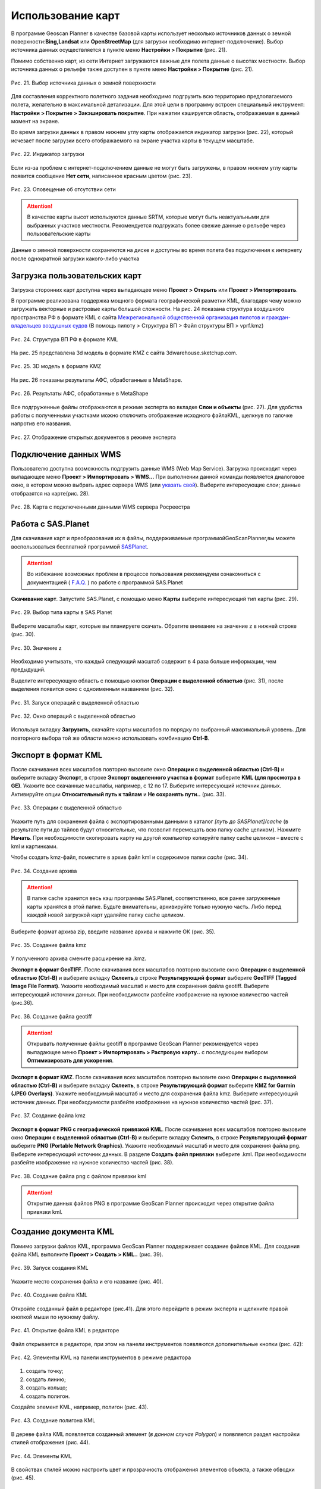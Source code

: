 Использование карт
=======================

В программе Geoscan Planner в качестве базовой карты использует несколько источников данных о земной поверхности:**Bing,Landsat** или **OpenStreetMap** (для загрузки необходимо интернет-подключение). Выбор источника данных осуществляется в пункте меню **Настройки > Покрытие** (рис. 21).

Помимо собственно карт, из сети Интернет загружаются важные для полета данные о высотах местности. Выбор источника данных о рельефе также доступен в пункте меню **Настройки > Покрытие** (рис. 21).

.. figure:: _static/_images/planer_maps/surf_relief.png 
   :align: center
   :width: 600

   Рис. 21. Выбор источника данных о земной поверхности

Для составления корректного полетного задания необходимо подгрузить всю территорию предполагаемого полета, желательно в максимальной детализации. Для этой цели в программу встроен специальный инструмент: **Настройки > Покрытие > Закэшировать покрытие**. При нажатии кэшируется область, отображаемая в данный момент на экране.

Во время загрузки данных в правом нижнем углу карты отображается индикатор загрузки (рис. 22), который исчезает после загрузки всего отображаемого на экране участка карты в текущем масштабе.

.. figure:: _static/_images/planer_maps/zagr.png 
   :align: center
   :width: 400

   Рис. 22. Индикатор загрузки

Если из-за проблем с интернет-подключением данные не могут быть загружены, в правом нижнем углу карты появится сообщение **Нет сети**, написанное красным цветом (рис. 23).

.. figure:: _static/_images/planer_maps/no_net.png 
   :align: center
   :width: 400

   Рис. 23. Оповещение об отсутствии сети

.. attention:: В качестве карты высот используются данные SRTM, которые могут быть неактуальными для выбранных участков местности. Рекомендуется подгружать более свежие данные о рельефе через пользовательские карты

Данные о земной поверхности сохраняются на диске и доступны во время полета без подключения к интернету после однократной загрузки какого-либо участка

Загрузка пользовательских карт
-----------------------------------------

Загрузка сторонних карт доступна через выпадающее меню **Проект > Открыть** или **Проект > Импортировать**.

В программе реализована поддержка мощного формата географической разметки KML, благодаря чему можно загружать векторные и растровые карты большой сложности. На рис. 24 показана структура воздушного пространства РФ в формате KML с сайта `Межрегиональной общественной организация пилотов и граждан-владельцев воздушных судов`_ (В помощь пилоту > Структура ВП > Файл структуры ВП > vprf.kmz)

.. _Межрегиональной общественной организация пилотов и граждан-владельцев воздушных судов: https://aopa.ru/

.. figure:: _static/_images/planer_maps/vprf.png 
   :align: center
   :width: 500

   Рис. 24. Структура ВП РФ в формате KML

На рис. 25 представлена 3d модель в формате KMZ с сайта 3dwarehouse.sketchup.com.

.. figure:: _static/_images/planer_maps/kmz.jpg 
   :align: center
   :width: 500

   Рис. 25. 3D модель в формате KMZ

На рис. 26 показаны результаты АФС, обработанные в MetaShape.

.. figure:: _static/_images/planer_maps/afs_ph.png 
   :align: center
   :width: 500

   Рис. 26. Результаты АФС, обработанные в MetaShape

Все подгруженные файлы отображаются в режиме эксперта во вкладке **Слои и объекты** (рис. 27). Для удобства работы с полученными участками можно отключить отображение исходного файлаKML, щелкнув по галочке напротив его названия.

.. figure:: _static/_images/planer_maps/karty.png 
   :align: center
   :width: 500

   Рис. 27. Отображение открытых документов в режиме эксперта

Подключение данных WMS
-----------------------------------------

Пользователю доступна возможность подгрузить данные WMS (Web Map Service). Загрузка происходит через выпадающее меню **Проект > Импортировать > WMS...** При выполнении данной команды появляется диалоговое окно, в котором можно выбрать адрес сервера WMS (или `указать свой`_). Выберите интересующие слои; данные отобразятся на карте(рис. 28).

.. _указать свой: https://pkk5.rosreestr.ru/arcgis/services/Cadastre/CadastreWMS/MapServer/ WMSServer

.. figure:: _static/_images/planer_maps/wms.png 
   :align: center
   :width: 500

   Рис. 28. Карта с подключенными данными WMS сервера Росреестра


Работа с SAS.Planet
-----------------------------------------

Для скачивания карт и преобразования их в файлы, поддерживаемые программойGeoScanPlanner,вы можете воспользоваться бесплатной программой `SASPlanet`_. 

.. _SASPlanet: https:://sasgis.org

.. attention:: Во избежание возможных проблем в процессе пользования рекомендуем ознакомиться с документацией ( `F.A.Q.`_ ) по работе с программой SAS.Planet

.. _F.A.Q.: http://www.sasgis.org/forum/viewtopic.php?t=986

**Скачивание карт**. Запустите SAS.Planet, с помощью меню **Карты** выберите интересующий тип карты (рис. 29).

.. figure:: _static/_images/planer_maps/sas_1.png 
   :align: center
   :width: 600

   Рис. 29. Выбор типа карты в SAS.Planet

Выберите масштабы карт, которые вы планируете скачать. Обратите внимание на значение z в нижней строке (рис. 30).

.. figure:: _static/_images/planer_maps/sas_2.png 
   :align: center
   :width: 600

   Рис. 30. Значение z

Необходимо учитывать, что каждый следующий масштаб содержит в 4 раза больше информации, чем предыдущий.

Выделите интересующую область с помощью кнопки **Операции с выделенной областью** (рис. 31), после выделения появится окно с одноименным названием (рис. 32).

.. figure:: _static/_images/planer_maps/sas_3.jpg 
   :align: center
   :width: 400

   Рис. 31. Запуск операций с выделенной областью

.. figure:: _static/_images/planer_maps/sas_zag.png 
   :align: center
   :width: 600

   Рис. 32. Окно операций с выделенной областью

Используя вкладку **Загрузить**, скачайте карты масштабов по порядку по выбранный максимальный уровень. Для повторного выбора той же области можно использовать комбинацию **Ctrl-B**.

Экспорт в формат KML 
----------------------------

После скачивания всех масштабов повторно вызовите окно **Операции с выделенной областью (Ctrl-B)** и выберите вкладку **Экспорт**, в строке **Экспорт выделенного участка в формат** выберите **KML (для просмотра в GE)**. Укажите все скачанные масштабы, например, с 12 по 17. Выберите интересующий источник данных. Активируйте опции **Относительный путь к тайлам** и **Не сохранять пути..** (рис. 33).

.. figure:: _static/_images/planer_maps/sas_5.png 
   :align: center
   :width: 600

   Рис. 33. Операции с выделенной областью

Укажите путь для сохранения файла с экспортированными данными в каталог *[путь до SASPlanet]/cache* (в результате пути до тайлов будут относительные, что позволит перемещать всю папку cache целиком). Нажмите **Начать**. При необходимости скопировать карту на другой компьютер копируйте папку cache целиком – вместе с kml и картинками.

Чтобы создать kmz-файл, поместите в архив файл kml и содержимое папки *cache* (рис. 34).

.. figure:: _static/_images/planer_maps/sas_6.png 
   :align: center
   :width: 600

   Рис. 34. Создание архива

.. attention:: В папке cache хранится весь кэш программы SAS.Planet, соответственно, все ранее загруженные карты хранятся в этой папке. Будьте внимательны, архивируйте только нужную часть. Либо перед каждой новой загрузкой карт удаляйте папку cache целиком.

Выберите формат архива zip, введите название архива и нажмите ОК (рис. 35).

.. figure:: _static/_images/planer_maps/sas_7.png 
   :align: center
   :width: 600

   Рис. 35. Создание файла kmz

У полученного архива смените расширение на .kmz.

**Экспорт в формат GeoTIFF.** После скачивания всех масштабов повторно вызовите окно **Операции с выделенной областью (Ctrl-B)** и выберите вкладку **Склеить**,в строке **Результирующий формат** выберите **GeoTIFF (Tagged Image File Format)**. Укажите необходимый масштаб и место для сохранения файла geotiff. Выберите интересующий источник данных. При необходимости разбейте изображение на нужное количество частей (рис.36).

.. figure:: _static/_images/planer_maps/sas_tiff.png 
   :align: center
   :width: 600

   Рис. 36. Создание файла geotiff

.. attention:: Открывать полученные файлы geotiff в программе GeoScan Planner рекомендуется через выпадающее меню **Проект > Импортировать > Растровую карту..** с последующим выбором **Оптимизировать для ускорения**.

**Экспорт в формат KMZ**. После скачивания всех масштабов повторно вызовите окно **Операции с выделенной областью (Ctrl-B)** и выберите вкладку **Склеить**, в строке **Результирующий формат** выберите **KMZ for Garmin (JPEG Overlays)**. Укажите необходимый масштаб и место для сохранения файла kmz. Выберите интересующий источник данных. При необходимости разбейте изображение на нужное количество частей (рис. 37).

.. figure:: _static/_images/planer_maps/sas_kmz.png 
   :align: center
   :width: 600

   Рис. 37. Создание файла kmz

**Экспорт в формат PNG с географической привязкой KML**. После скачивания всех масштабов повторно вызовите окно **Операции с выделенной областью (Ctrl-B)** и выберите вкладку **Склеить**, в строке **Результирующий формат** выберите **PNG (Portable Network Graphics)**. Укажите необходимый масштаб и место для сохранения файла png. Выберите интересующий источник данных. В разделе **Создать файл привязки** выберите .kml. При необходимости разбейте изображение на нужное количество частей (рис. 38).

.. figure:: _static/_images/planer_maps/sas_png.png 
   :align: center
   :width: 600

   Рис. 38. Создание файла png с файлом привязки kml

.. attention:: Открытие данных файлов PNG в программе GeoScan Planner происходит через открытие файла привязки kml.

Создание документа KML
-----------------------------------------

Помимо загрузки файлов KML, программа GeoScan Planner поддерживает создание файлов KML. Для создания файла KML выполните **Проект > Создать > KML..** (рис. 39).

.. figure:: _static/_images/planer_maps/kml.png 
   :align: center
   :width: 400

   Рис. 39. Запуск создания KML

Укажите место сохранения файла и его название (рис. 40).

.. figure:: _static/_images/planer_maps/kml_make.jpg 
   :align: center
   :width: 400

   Рис. 40. Создание файла KML

Откройте созданный файл в редакторе (рис.41). Для этого перейдите в режим эксперта и щелкните правой кнопкой мыши по нужному файлу.

.. figure:: _static/_images/planer_maps/kml_open.png 
   :align: center
   :width: 400

   Рис. 41. Открытие файла KML в редакторе

Файл открывается в редакторе, при этом на панели инструментов появляются дополнительные кнопки (рис. 42):

.. figure:: _static/_images/planer_maps/kml_edit.png 
   :align: center
   :width: 400

   Рис. 42. Элементы KML на панели инструментов в режиме редактора

1. создать точку; 
2. создать линию; 
3. создать кольцо;
4. создать полигон. 

Создайте элемент KML, например, полигон (рис. 43).

.. figure:: _static/_images/planer_maps/kml_create.png 
   :align: center
   :width: 400

   Рис. 43. Создание полигона KML

В дереве файла KML появляется созданный элемент (*в данном случае Polygon*) и появляется раздел настройки стилей отображения (рис. 44).


.. figure:: _static/_images/planer_maps/kml_vis.png 
   :align: center
   :width: 400

   Рис. 44. Элементы KML

В свойствах стилей можно настроить цвет и прозрачность отображения элементов объекта, а также обводки (рис. 45).

.. figure:: _static/_images/planer_maps/kml_transp.png 
   :align: center
   :width: 400

   Рис. 45. Настройка отображения элементов KML

Редактор KML можно закрывать (рис. 46).

.. figure:: _static/_images/planer_maps/kml_close.png 
   :align: center
   :width: 400

   Рис. 46. Закрытие редактора KML



Исправление ошибки отображения линий KML
----------------------------------------------

Может получиться так, что при открытии файла KML линейный объект окажется под рельефом.
Чтобы исправить это, необходимо: 
⇒ в режиме эксперта открыть данный файл KML в редакторе (рис. 47)

.. figure:: _static/_images/planer_maps/kml_err1.png 
   :align: center
   :width: 400

   Рис. 47. Открытие редактора KML 

⇒ в дереве объектов выбрать нужный элемент – линию (*LineString*) (рис. 48).

.. figure:: _static/_images/planer_maps/kml_err2.png 
   :align: center
   :width: 400

   Рис. 48. Выбор объекта LineString 

⇒ в окне **Свойства** выставить следующие значения (рис. 49): 

* для параметра **Режим высоты** значение **clampToGround**; 
* для параметра **Тесселяция** значение **True**. После вышеописанных действий линия на карте начинает отображаться по рельефу (рис. 50).

.. figure:: _static/_images/planer_maps/kml_err3.png 
   :align: center
   :width: 400

   Рис. 49. Редактирование свойств объекта LineString

.. figure:: _static/_images/planer_maps/kml_err4.png 
   :align: center
   :width: 400

   Рис. 50. Отображение линии KML по рельефу
